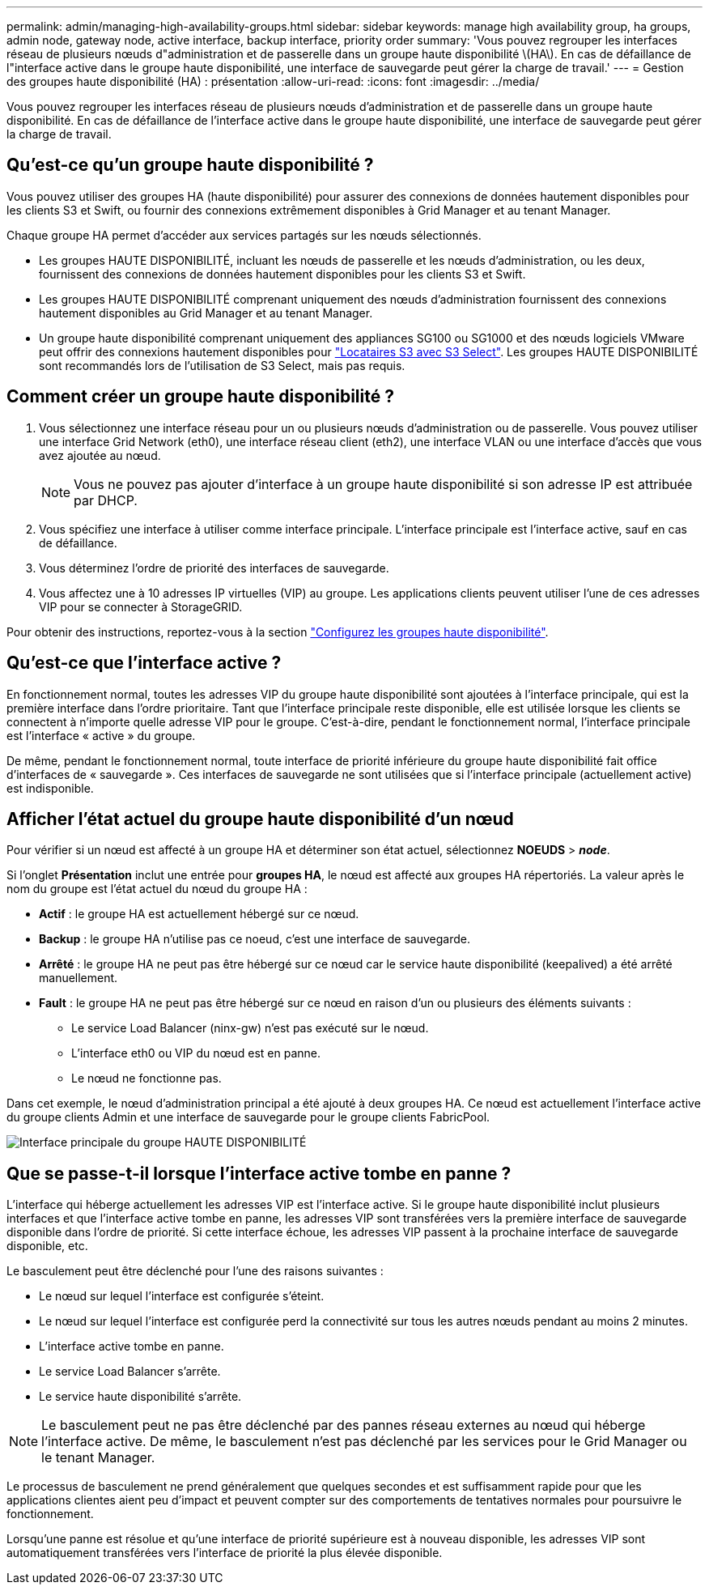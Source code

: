 ---
permalink: admin/managing-high-availability-groups.html 
sidebar: sidebar 
keywords: manage high availability group, ha groups, admin node, gateway node, active interface, backup interface, priority order 
summary: 'Vous pouvez regrouper les interfaces réseau de plusieurs nœuds d"administration et de passerelle dans un groupe haute disponibilité \(HA\). En cas de défaillance de l"interface active dans le groupe haute disponibilité, une interface de sauvegarde peut gérer la charge de travail.' 
---
= Gestion des groupes haute disponibilité (HA) : présentation
:allow-uri-read: 
:icons: font
:imagesdir: ../media/


[role="lead"]
Vous pouvez regrouper les interfaces réseau de plusieurs nœuds d'administration et de passerelle dans un groupe haute disponibilité. En cas de défaillance de l'interface active dans le groupe haute disponibilité, une interface de sauvegarde peut gérer la charge de travail.



== Qu'est-ce qu'un groupe haute disponibilité ?

Vous pouvez utiliser des groupes HA (haute disponibilité) pour assurer des connexions de données hautement disponibles pour les clients S3 et Swift, ou fournir des connexions extrêmement disponibles à Grid Manager et au tenant Manager.

Chaque groupe HA permet d'accéder aux services partagés sur les nœuds sélectionnés.

* Les groupes HAUTE DISPONIBILITÉ, incluant les nœuds de passerelle et les nœuds d'administration, ou les deux, fournissent des connexions de données hautement disponibles pour les clients S3 et Swift.
* Les groupes HAUTE DISPONIBILITÉ comprenant uniquement des nœuds d'administration fournissent des connexions hautement disponibles au Grid Manager et au tenant Manager.
* Un groupe haute disponibilité comprenant uniquement des appliances SG100 ou SG1000 et des nœuds logiciels VMware peut offrir des connexions hautement disponibles pour link:../admin/manage-s3-select-for-tenant-accounts.html["Locataires S3 avec S3 Select"].
Les groupes HAUTE DISPONIBILITÉ sont recommandés lors de l'utilisation de S3 Select, mais pas requis.




== Comment créer un groupe haute disponibilité ?

. Vous sélectionnez une interface réseau pour un ou plusieurs nœuds d'administration ou de passerelle. Vous pouvez utiliser une interface Grid Network (eth0), une interface réseau client (eth2), une interface VLAN ou une interface d'accès que vous avez ajoutée au nœud.
+

NOTE: Vous ne pouvez pas ajouter d'interface à un groupe haute disponibilité si son adresse IP est attribuée par DHCP.

. Vous spécifiez une interface à utiliser comme interface principale. L'interface principale est l'interface active, sauf en cas de défaillance.
. Vous déterminez l'ordre de priorité des interfaces de sauvegarde.
. Vous affectez une à 10 adresses IP virtuelles (VIP) au groupe. Les applications clients peuvent utiliser l'une de ces adresses VIP pour se connecter à StorageGRID.


Pour obtenir des instructions, reportez-vous à la section link:configure-high-availability-group.html["Configurez les groupes haute disponibilité"].



== Qu'est-ce que l'interface active ?

En fonctionnement normal, toutes les adresses VIP du groupe haute disponibilité sont ajoutées à l'interface principale, qui est la première interface dans l'ordre prioritaire. Tant que l'interface principale reste disponible, elle est utilisée lorsque les clients se connectent à n'importe quelle adresse VIP pour le groupe. C'est-à-dire, pendant le fonctionnement normal, l'interface principale est l'interface « active » du groupe.

De même, pendant le fonctionnement normal, toute interface de priorité inférieure du groupe haute disponibilité fait office d'interfaces de « sauvegarde ». Ces interfaces de sauvegarde ne sont utilisées que si l'interface principale (actuellement active) est indisponible.



== Afficher l'état actuel du groupe haute disponibilité d'un nœud

Pour vérifier si un nœud est affecté à un groupe HA et déterminer son état actuel, sélectionnez *NOEUDS* > *_node_*.

Si l'onglet *Présentation* inclut une entrée pour *groupes HA*, le nœud est affecté aux groupes HA répertoriés. La valeur après le nom du groupe est l'état actuel du nœud du groupe HA :

* *Actif* : le groupe HA est actuellement hébergé sur ce nœud.
* *Backup* : le groupe HA n'utilise pas ce noeud, c'est une interface de sauvegarde.
* *Arrêté* : le groupe HA ne peut pas être hébergé sur ce nœud car le service haute disponibilité (keepalived) a été arrêté manuellement.
* *Fault* : le groupe HA ne peut pas être hébergé sur ce nœud en raison d'un ou plusieurs des éléments suivants :
+
** Le service Load Balancer (ninx-gw) n'est pas exécuté sur le nœud.
** L'interface eth0 ou VIP du nœud est en panne.
** Le nœud ne fonctionne pas.




Dans cet exemple, le nœud d'administration principal a été ajouté à deux groupes HA. Ce nœud est actuellement l'interface active du groupe clients Admin et une interface de sauvegarde pour le groupe clients FabricPool.

image::../media/ha_group_primary_interface.png[Interface principale du groupe HAUTE DISPONIBILITÉ]



== Que se passe-t-il lorsque l'interface active tombe en panne ?

L'interface qui héberge actuellement les adresses VIP est l'interface active. Si le groupe haute disponibilité inclut plusieurs interfaces et que l'interface active tombe en panne, les adresses VIP sont transférées vers la première interface de sauvegarde disponible dans l'ordre de priorité. Si cette interface échoue, les adresses VIP passent à la prochaine interface de sauvegarde disponible, etc.

Le basculement peut être déclenché pour l'une des raisons suivantes :

* Le nœud sur lequel l'interface est configurée s'éteint.
* Le nœud sur lequel l'interface est configurée perd la connectivité sur tous les autres nœuds pendant au moins 2 minutes.
* L'interface active tombe en panne.
* Le service Load Balancer s'arrête.
* Le service haute disponibilité s'arrête.



NOTE: Le basculement peut ne pas être déclenché par des pannes réseau externes au nœud qui héberge l'interface active. De même, le basculement n'est pas déclenché par les services pour le Grid Manager ou le tenant Manager.

Le processus de basculement ne prend généralement que quelques secondes et est suffisamment rapide pour que les applications clientes aient peu d'impact et peuvent compter sur des comportements de tentatives normales pour poursuivre le fonctionnement.

Lorsqu'une panne est résolue et qu'une interface de priorité supérieure est à nouveau disponible, les adresses VIP sont automatiquement transférées vers l'interface de priorité la plus élevée disponible.
